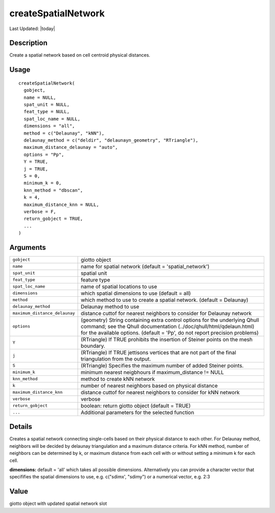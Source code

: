 createSpatialNetwork
--------------------

.. link-button:: https://github.com/drieslab/Giotto/tree/suite/R/spatial_structures.R#L1605
		:type: url
		:text: View Source Code
		:classes: btn-outline-primary btn-block

Last Updated: |today|

Description
~~~~~~~~~~~

Create a spatial network based on cell centroid physical distances.

Usage
~~~~~

::

   createSpatialNetwork(
     gobject,
     name = NULL,
     spat_unit = NULL,
     feat_type = NULL,
     spat_loc_name = NULL,
     dimensions = "all",
     method = c("Delaunay", "kNN"),
     delaunay_method = c("deldir", "delaunayn_geometry", "RTriangle"),
     maximum_distance_delaunay = "auto",
     options = "Pp",
     Y = TRUE,
     j = TRUE,
     S = 0,
     minimum_k = 0,
     knn_method = "dbscan",
     k = 4,
     maximum_distance_knn = NULL,
     verbose = F,
     return_gobject = TRUE,
     ...
   )

Arguments
~~~~~~~~~

+-----------------------------------+-----------------------------------+
| ``gobject``                       | giotto object                     |
+-----------------------------------+-----------------------------------+
| ``name``                          | name for spatial network (default |
|                                   | = 'spatial_network')              |
+-----------------------------------+-----------------------------------+
| ``spat_unit``                     | spatial unit                      |
+-----------------------------------+-----------------------------------+
| ``feat_type``                     | feature type                      |
+-----------------------------------+-----------------------------------+
| ``spat_loc_name``                 | name of spatial locations to use  |
+-----------------------------------+-----------------------------------+
| ``dimensions``                    | which spatial dimensions to use   |
|                                   | (default = all)                   |
+-----------------------------------+-----------------------------------+
| ``method``                        | which method to use to create a   |
|                                   | spatial network. (default =       |
|                                   | Delaunay)                         |
+-----------------------------------+-----------------------------------+
| ``delaunay_method``               | Delaunay method to use            |
+-----------------------------------+-----------------------------------+
| ``maximum_distance_delaunay``     | distance cuttof for nearest       |
|                                   | neighbors to consider for         |
|                                   | Delaunay network                  |
+-----------------------------------+-----------------------------------+
| ``options``                       | (geometry) String containing      |
|                                   | extra control options for the     |
|                                   | underlying Qhull command; see the |
|                                   | Qhull documentation               |
|                                   | (../doc/qhull/html/qdelaun.html)  |
|                                   | for the available options.        |
|                                   | (default = 'Pp', do not report    |
|                                   | precision problems)               |
+-----------------------------------+-----------------------------------+
| ``Y``                             | (RTriangle) If TRUE prohibits the |
|                                   | insertion of Steiner points on    |
|                                   | the mesh boundary.                |
+-----------------------------------+-----------------------------------+
| ``j``                             | (RTriangle) If TRUE jettisons     |
|                                   | vertices that are not part of the |
|                                   | final triangulation from the      |
|                                   | output.                           |
+-----------------------------------+-----------------------------------+
| ``S``                             | (RTriangle) Specifies the maximum |
|                                   | number of added Steiner points.   |
+-----------------------------------+-----------------------------------+
| ``minimum_k``                     | minimum nearest neigbhours if     |
|                                   | maximum_distance != NULL          |
+-----------------------------------+-----------------------------------+
| ``knn_method``                    | method to create kNN network      |
+-----------------------------------+-----------------------------------+
| ``k``                             | number of nearest neighbors based |
|                                   | on physical distance              |
+-----------------------------------+-----------------------------------+
| ``maximum_distance_knn``          | distance cuttof for nearest       |
|                                   | neighbors to consider for kNN     |
|                                   | network                           |
+-----------------------------------+-----------------------------------+
| ``verbose``                       | verbose                           |
+-----------------------------------+-----------------------------------+
| ``return_gobject``                | boolean: return giotto object     |
|                                   | (default = TRUE)                  |
+-----------------------------------+-----------------------------------+
| ``...``                           | Additional parameters for the     |
|                                   | selected function                 |
+-----------------------------------+-----------------------------------+

Details
~~~~~~~

Creates a spatial network connecting single-cells based on their
physical distance to each other. For Delaunay method, neighbors will be
decided by delaunay triangulation and a maximum distance criteria. For
kNN method, number of neighbors can be determined by k, or maximum
distance from each cell with or without setting a minimum k for each
cell.

**dimensions:** default = 'all' which takes all possible dimensions.
Alternatively you can provide a character vector that specififies the
spatial dimensions to use, e.g. c("sdimx', "sdimy") or a numerical
vector, e.g. 2:3

Value
~~~~~

giotto object with updated spatial network slot
